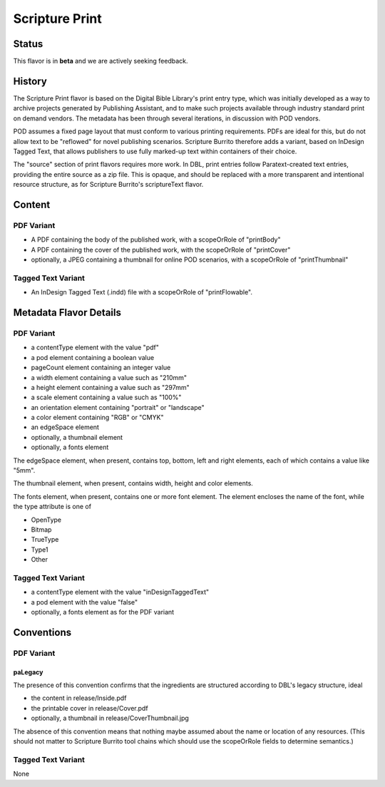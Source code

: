 .. _scripture_print_flavor:

###############
Scripture Print
###############

======
Status
======

This flavor is in **beta** and we are actively seeking feedback.

=======
History
=======

The Scripture Print flavor is based on the Digital Bible Library's print entry type, which was initially developed as a way to archive projects generated by Publishing Assistant, and to make such projects available through industry standard print on demand vendors. The metadata has been through several iterations, in discussion with POD vendors.

POD assumes a fixed page layout that must conform to various printing requirements. PDFs are ideal for this, but do not allow text to be "reflowed" for novel publishing scenarios. Scripture Burrito therefore adds a variant, based on InDesign Tagged Text, that allows publishers to use fully marked-up text within containers of their choice.

The "source" section of print flavors requires more work. In DBL, print entries follow Paratext-created text entries, providing the entire source as a zip file. This is opaque, and should be replaced with a more transparent and intentional resource structure, as for Scripture Burrito's scriptureText flavor.

=======
Content
=======

-----------
PDF Variant
-----------

* A PDF containing the body of the published work, with a scopeOrRole of "printBody"

* A PDF containing the cover of the published work, with the scopeOrRole of "printCover"

* optionally, a JPEG containing a thumbnail for online POD scenarios, with a scopeOrRole of "printThumbnail"

-------------------
Tagged Text Variant
-------------------

* An InDesign Tagged Text (.indd) file with a scopeOrRole of "printFlowable".

=======================
Metadata Flavor Details
=======================

-----------
PDF Variant
-----------

* a contentType element with the value "pdf"

* a pod element containing a boolean value

* pageCount element containing an integer value

* a width element containing a value such as "210mm"

* a height element containing a value such as "297mm"

* a scale element containing a value such as "100%"

* an orientation element containing "portrait" or "landscape"

* a color element containing "RGB" or "CMYK"

* an edgeSpace element

* optionally, a thumbnail element

* optionally, a fonts element

The edgeSpace element, when present, contains top, bottom, left and right elements, each of which contains a value like "5mm".

The thumbnail element, when present, contains width, height and color elements.

The fonts element, when present, contains one or more font element. The element encloses the name of the font, while the type attribute is one of

* OpenType

* Bitmap

* TrueType

* Type1

* Other

-------------------
Tagged Text Variant
-------------------

* a contentType element with the value "inDesignTaggedText"

* a pod element with the value "false"

* optionally, a fonts element as for the PDF variant

===========
Conventions
===========

-----------
PDF Variant
-----------

........
paLegacy
........

The presence of this convention confirms that the ingredients are structured according to DBL's legacy structure, ideal

* the content in release/Inside.pdf

* the printable cover in release/Cover.pdf

* optionally, a thumbnail in release/CoverThumbnail.jpg

The absence of this convention means that nothing maybe assumed about the name or location of any resources. (This should not matter to Scripture Burrito tool chains which should use the scopeOrRole fields to determine semantics.)

-------------------
Tagged Text Variant
-------------------

None
